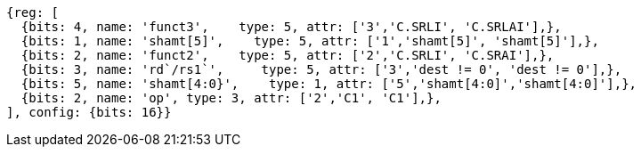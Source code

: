 //c-int-reg-immed.adoc

[wavedrom, ,]
//....
//{reg: [
//  {bits: 3, name: 'funct3',    type: 5, attr: ['3','C.ADDI', 'C.ADDIW','C.ADDI16SP'],},
//  {bits: 2, name: 'imm[5]',    type: 5, attr: ['1','nzimm[5]', 'imm[5], 'nzimm[9]'],},
//  {bits: 5, name: 'rd/rs1`',     type: 5, attr: ['5','dest&#8800;0', 'dest&#8800;0', '2'],},
//  {bits: 5, name: 'imm[4:0]',    type: 1, attr: ['5','nzimm[4:0]','imm[16:12]','nzimm[4|6|8:7|5]'],},
//  {bits: 2, name: 'op', type: 3, attr: ['2','C1', 'C1','C1'],},
//], {bits: 16}}
//....
//
//
....
{reg: [
  {bits: 4, name: 'funct3',    type: 5, attr: ['3','C.SRLI', 'C.SRLAI'],},
  {bits: 1, name: 'shamt[5]',    type: 5, attr: ['1','shamt[5]', 'shamt[5]'],},
  {bits: 2, name: 'funct2',    type: 5, attr: ['2','C.SRLI', 'C.SRAI'],},
  {bits: 3, name: 'rd`/rs1`',     type: 5, attr: ['3','dest != 0', 'dest != 0'],},
  {bits: 5, name: 'shamt[4:0}',    type: 1, attr: ['5','shamt[4:0]','shamt[4:0]'],},
  {bits: 2, name: 'op', type: 3, attr: ['2','C1', 'C1'],},
], config: {bits: 16}}
....
